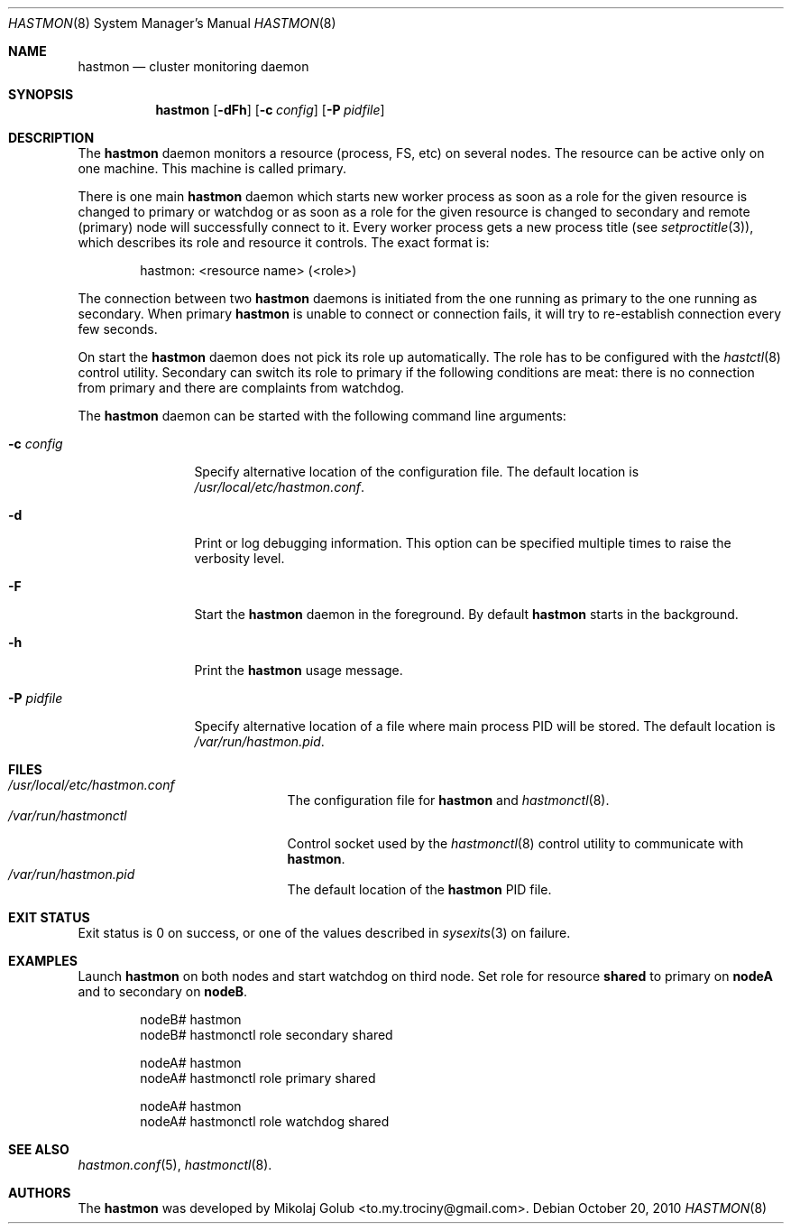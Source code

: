 .\" Copyright (c) 2010 The FreeBSD Foundation
.\" Copyright (c) 2010 Mikolaj Golub <to.my.trociny@gmail.com>
.\" All rights reserved.
.\"
.\" This software was developed by Mikolaj Golub. The source is derived
.\" from HAST developed by Pawel Jakub Dawidek under sponsorship from
.\" the FreeBSD Foundation.
.\"
.\" Redistribution and use in source and binary forms, with or without
.\" modification, are permitted provided that the following conditions
.\" are met:
.\" 1. Redistributions of source code must retain the above copyright
.\"    notice, this list of conditions and the following disclaimer.
.\" 2. Redistributions in binary form must reproduce the above copyright
.\"    notice, this list of conditions and the following disclaimer in the
.\"    documentation and/or other materials provided with the distribution.
.\"
.\" THIS SOFTWARE IS PROVIDED BY THE AUTHORS AND CONTRIBUTORS ``AS IS'' AND
.\" ANY EXPRESS OR IMPLIED WARRANTIES, INCLUDING, BUT NOT LIMITED TO, THE
.\" IMPLIED WARRANTIES OF MERCHANTABILITY AND FITNESS FOR A PARTICULAR PURPOSE
.\" ARE DISCLAIMED.  IN NO EVENT SHALL THE AUTHORS OR CONTRIBUTORS BE LIABLE
.\" FOR ANY DIRECT, INDIRECT, INCIDENTAL, SPECIAL, EXEMPLARY, OR CONSEQUENTIAL
.\" DAMAGES (INCLUDING, BUT NOT LIMITED TO, PROCUREMENT OF SUBSTITUTE GOODS
.\" OR SERVICES; LOSS OF USE, DATA, OR PROFITS; OR BUSINESS INTERRUPTION)
.\" HOWEVER CAUSED AND ON ANY THEORY OF LIABILITY, WHETHER IN CONTRACT, STRICT
.\" LIABILITY, OR TORT (INCLUDING NEGLIGENCE OR OTHERWISE) ARISING IN ANY WAY
.\" OUT OF THE USE OF THIS SOFTWARE, EVEN IF ADVISED OF THE POSSIBILITY OF
.\" SUCH DAMAGE.
.\"
.Dd October 20, 2010
.Dt HASTMON 8
.Os
.Sh NAME
.Nm hastmon
.Nd "cluster monitoring daemon"
.Sh SYNOPSIS
.Nm
.Op Fl dFh
.Op Fl c Ar config
.Op Fl P Ar pidfile
.Sh DESCRIPTION
The
.Nm
daemon monitors a resource (process, FS, etc) on several nodes.
The resource can be active only on one machine. This machine is called
primary.
.Pp
There is one main
.Nm
daemon which starts new worker process as soon as a role for the given
resource is changed to primary or watchdog or as soon as a role for
the given resource is changed to secondary and remote (primary) node
will successfully connect to it.
Every worker process gets a new process title (see
.Xr setproctitle 3 ) ,
which describes its role and resource it controls.
The exact format is:
.Bd -literal -offset indent
hastmon: <resource name> (<role>)
.Ed
.Pp 
The connection between two
.Nm
daemons is initiated from the one running as primary to the one
running as secondary.
When primary
.Nm
is unable to connect or connection fails, it will try to re-establish
connection every few seconds.
.Pp
On start the
.Nm
daemon does not pick its role up automatically.
The role has to be configured with the
.Xr hastctl 8
control utility.
Secondary can switch its role to primary if the following conditions
are meat: there is no connection from primary and there are complaints
from watchdog.
.Pp
The
.Nm
daemon can be started with the following command line arguments:
.Bl -tag -width ".Fl P Ar pidfile"
.It Fl c Ar config
Specify alternative location of the configuration file.
The default location is
.Pa /usr/local/etc/hastmon.conf .
.It Fl d
Print or log debugging information.
This option can be specified multiple times to raise the verbosity
level.
.It Fl F
Start the
.Nm
daemon in the foreground.
By default
.Nm
starts in the background.
.It Fl h
Print the
.Nm
usage message.
.It Fl P Ar pidfile
Specify alternative location of a file where main process PID will be
stored.
The default location is
.Pa /var/run/hastmon.pid .
.El
.Sh FILES
.Bl -tag -width ".Pa /var/run/hastmonctl" -compact
.It Pa /usr/local/etc/hastmon.conf
The configuration file for
.Nm
and
.Xr hastmonctl 8 .
.It Pa /var/run/hastmonctl
Control socket used by the
.Xr hastmonctl 8
control utility to communicate with
.Nm .
.It Pa /var/run/hastmon.pid
The default location of the
.Nm
PID file.
.El
.Sh EXIT STATUS
Exit status is 0 on success, or one of the values described in
.Xr sysexits 3
on failure.
.Sh EXAMPLES
Launch
.Nm
on both nodes and start watchdog on third node.
Set role for resource
.Nm shared
to primary on
.Nm nodeA
and to secondary on
.Nm nodeB .
.Bd -literal -offset indent
nodeB# hastmon
nodeB# hastmonctl role secondary shared

nodeA# hastmon
nodeA# hastmonctl role primary shared

nodeA# hastmon
nodeA# hastmonctl role watchdog shared
.Ed
.Sh SEE ALSO
.Xr hastmon.conf 5 ,
.Xr hastmonctl 8 .
.Sh AUTHORS
The
.Nm
was developed by
.An Mikolaj Golub Aq to.my.trociny@gmail.com .
